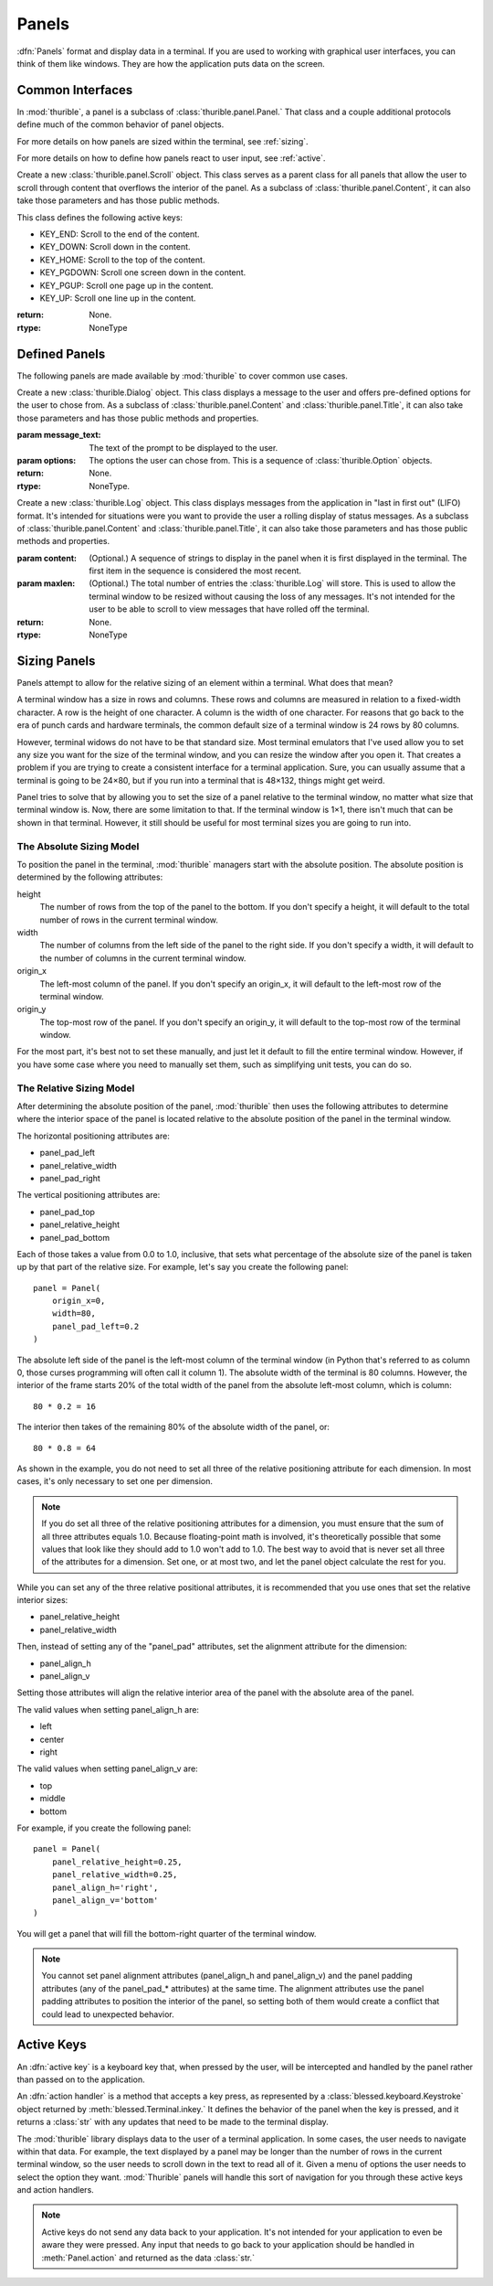 .. _panels:

######
Panels
######

:dfn:`Panels` format and display data in a terminal. If you are used
to working with graphical user interfaces, you can think of them like
windows. They are how the application puts data on the screen.

.. _interfaces:

Common Interfaces
*****************

In :mod:`thurible`, a panel is a subclass of :class:`thurible.panel.Panel.`
That class and a couple additional protocols define much of the common
behavior of panel objects.

For more details on how panels are sized within the terminal, see
:ref:`sizing`.

For more details on how to define how panels react to user input,
see :ref:`active`.

.. class:: thurible.panel.Panel(height=None, width=None, term=None, \
    origin_y=None, origin_x=None, bg='', fg='', panel_pad_bottom=None, \
    panel_pad_left=None, panel_pad_right=None, panel_pad_top=None, \
    panel_relative_height=None panel_relative_width=None \
    panel_align_h=None, panel_align_v=None)

    Create a new :class:`Panel` object. This class serves as a parent
    class for all panels, providing the core code relating to the 
    area the panel fills in the terminal window.

    :param height: (Optional.) The height of the pane.
    :param width: (Optional.) The width of the pane.
    :param term: (Optional.) A :class:`blessed.Terminal` instance for
        formatting text for terminal display.
    :param origin_y: (Optional.) The terminal row for the top of the
        panel.
    :param origin_x: (Optional.) The terminal column for the left
        side of the panel.
    :param fg: (Optional.) A string describing the foreground color
        of the pane. See the documentation for :mod:`blessed` for more
        detail on the available options.
    :param bg: (Optional.) A string describing the background color
        of the pane. See the documentation for :mod:`blessed` for more
        detail on the available options.
    :param panel_pad_top: (Optional.) Distance between the
        Y origin of the panel and the top of the interior of the
        panel. It is a percentage expressed as a :class:`float`
        between 0.0 and 1.0, inclusive. See :ref:`sizing` for more
        information.
    :param panel_relative_height: (Optional.) The height of the
        interior of the panel in comparison of the full `height` of
        the panel. It is a percentage expressed as a :class:`float`
        between 0.0 and 1.0, inclusive. See :ref:`sizing` for more
        information.
    :param panel_pad_bottom: (Optional.) Distance between the
        full height of the panel and the interior of the panel.
        It is a percentage expressed as a :class:`float` between 0.0
        and 1.0, inclusive. See :ref:`sizing` for more information.
    :param panel_pad_left: (Optional.) Distance between the
        X origin of the panel and the left side of the interior
        of the panel. It is a percentage expressed as a :class:`float`
        between 0.0 and 1.0, inclusive. See :ref:`sizing` for more
        information.
    :param panel_relative_width: (Optional.) The width of the
        interior of the panel in comparison of the full width of
        the panel. It is a percentage expressed as a :class:`float`
        between 0.0 and 1.0, inclusive. See :ref:`sizing` for more
        information.
    :param panel_pad_right: (Optional.) Distance between the full
        width of the panel and the right side of the interior of
        the panel. It is a percentage expressed as a :class:`float`
        between 0.0 and 1.0, inclusive. See :ref:`sizing` for more
        information.
    :param panel_align_h: (Optional.) If the interior of the panel
        is smaller than the full width of the panel, this sets
        how the interior of the panel is aligned within the full
        height. It is a percentage expressed as a :class:`float`
        between 0.0 and 1.0, inclusive. See :ref:`sizing` for more
        information.
    :param panel_align_v: (Optional.) If the interior of the panel
        is smaller than the full width of the panel, this sets
        how the interior of the panel is aligned within the full
        height. It is a percentage expressed as a :class:`float`
        between 0.0 and 1.0, inclusive. See :ref:`sizing` for more
        information.
    :return: None.
    :rtype: NoneType

    .. property:: active_keys

        The key presses the class will react to and the handler that
        acts on that key press.
    
        :return: A :class:`dict` object where the keys are the representation
            of the :class:`blessed.keyboard.Keystroke` object emitted when
            the key is pressed and the values are the action handler
            methods called when the key is pressed.
        :rtype: dict

    .. property:: inner_height

        The number of rows in the terminal contained within the interior
        of the panel.
    
        :return: :class:`int`
        :rtype: int

    .. property:: inner_width

        The number of columns in the terminal contained within the
        interior of the panel.
    
        :return: :class:`int`
        :rtype: int

    .. property:: inner_x

        The left-most column in the terminal of the interior of the panel.
    
        :return: :class:`int`
        :rtype: int

    .. property:: inner_y

        The top-most row in the terminal of the interior of the panel.
    
        :return: :class:`int`
        :rtype: int

    .. method:: action(key)

        Act on a keystroke typed by the user.
    
        :param key: A :class:`blessed.keyboard.Keystroke` object representing
            the key pressed by the user.
        :return: A :class:`tuple` object containing two :class:`str` objects.
            The first string is any data that needs to be sent to the
            application. The second string contains any updates needed
            to be made to the terminal display.
        :rtype: tuple

    .. method:: clear_contents()

        Clear the interior area of the panel.
    
        :return: A :class:`str` object containing the update needed to be
            made to the terminal display.
        :rtype: str

    .. method:: register_key(key, handler)

        Declare the key presses the class will react to, and define the
        action the class will take when that key is pressed.
    
        :param key: The name of the key pressed as returned by the
            representation of the :class:`blessed.keyboard.Keystroke`
            emitted by the key press.
        :param handler: And action handler to invoke when the key is
            pressed. An action handler is a function that takes an
            optional :class:`blessed.keyboard.Keystroke` object and
            returns a string that contains any changes that need to be
            made to the terminal display as a result of the key press.
        :return: None.
        :rtype: NoneType

    .. method:: update(msg)

        Act on a message sent by the application.
    
        :param msg: A message sent by the application.
        :return: A :class:`str` object containing any updates needed to be
            made to the terminal display.
        :rtype: str

.. class:: thurible.panel.Frame(frame_type=None, frame_bg='', frame_fg='' \
    *args, **kwargs)

    Create a new :class:`thurible.panel.Frame` object. This class serves
    as a parent class for all panels that can have a frame surrounding
    the interior of the panel. As a subclass of :class:`thurible.panel.Panel`,
    it can also take those parameters and has those public methods.

    :param frame_type: (Optional.) If a string, the string determines
        the frame used for the pane. The available options are defined
        by :class:`thurible.util.Box.` If None, the pane doesn't have a
        frame.
    :param frame_fg: (Optional.) A string describing the foreground
        color of the frame. See the documentation for :mod:`blessed` for
        more detail on the available options. If :attr:`fg` is set and
        this is not, the frame will have the :attr:`fg` color.
    :param frame_bg: (Optional.) A string describing the background
        color of the frame. See the documentation for :mod:`blessed` for
        more detail on the available options. If :attr:`bg` is set and
        this is not, the frame will have the :attr:`bg` color.
    :return: None.
    :rtype: NoneType

.. class:: thurible.panel.Content(content_align_h='center', \
    content_align_v='middle', content_pad_left=0.0, content_pad_right=0.0, \
    *args, **kwargs)

    Create a new :class:`thurible.panel.Content` object. This class
    serves as a parent class for all panels that allow padding between
    the frame surrounding the interior of the panel and the content
    contained by the panel. The nature of that content is defined by
    the subclass. As a subclass of :class:`thurible.panel.Frame`, it
    can also take those parameters and has those public methods.

    :param content_align_h: (Optional.) The horizontal alignment
        of the contents of the panel. It defaults to center.
    :param content_align_v: (Optional.) The vertical alignment of
        the contents of the penal. It defaults to middle.
    :param content_pad_left: (Optional.) The amount of padding
        between the left inner margin of the panel and the content.
        It is measured as a float between 0.0 and 1.0, where 0.0
        is no padding and 1.0 is the entire width of the panel is
        padding. The default is 0.0.
    :param content_pad_right: (Optional.) The amount of padding
        between the right inner margin of the panel and the content.
        It is measured as a float between 0.0 and 1.0, where 0.0
        is no padding and 1.0 is the entire width of the panel is
        padding. The default is 0.0.
    :return: None.
    :rtype: NoneType

.. class:: thurible.panel.Scroll(*args, **kwargs)

    Create a new :class:`thurible.panel.Scroll` object. This class
    serves as a parent class for all panels that allow the user
    to scroll through content that overflows the interior of the
    panel. As a subclass of :class:`thurible.panel.Content`, it can
    also take those parameters and has those public methods.
    
    This class defines the following active keys:
    
    *   KEY_END: Scroll to the end of the content.
    *   KEY_DOWN: Scroll down in the content.
    *   KEY_HOME: Scroll to the top of the content.
    *   KEY_PGDOWN: Scroll one screen down in the content.
    *   KEY_PGUP: Scroll one page up in the content.
    *   KEY_UP: Scroll one line up in the content.

    :return: None.
    :rtype: NoneType

.. class:: thurible.panel.Title(footer_align='left', footer_frame=False \
    footer_text='', title_align='left', title_bg='', title_fg='', \
    title_frame=False title_text='', *args, **kwargs)

    Create a new :class:`thurible.panel.Title` object. This class serves
    as a parent class for all panels that all the user to put a title
    on the top of the panel and a footer on the bottom of the frame. As
    a subclass of :class:`thurible.panel.Frame`, it can alse take those
    parameters and has those public methods and properties.
    
    :param footer_align: (Optional.) The horizontal alignment of the
        footer. The available options are "left", "center", and "right".
    :param footer_frame: (Optional.) Whether the frame should be capped
        on either side of the footer.
    :param footer_text: (Optional.) The text contained within the
        footer.
    :param title_align: (Optional.) The horizontal alignment of the
        title. The available options are "left", "center", and "right".
    :param title_bg: (Optional.) The background color of the title and
        footer. See the documentation for :mod:`blessed` for more detail
        on the available options.
    :param title_fg: (Optional.) The foreground color of the title and
        footer. See the documentation for :mod:`blessed` for more detail
        on the available options.
    :param title_frame: (Optional.) Whether the frame should be capped
        on either side of the title.
    :param title_text: (Optional.) The text contained within the
        title.
    :return: None.
    :rtype: NoneType

    .. property:: footer

        The footer as a string that could be used to update the terminal.
    
        :return: A :class:`str` object.
        :rtype: str

    .. property:: title

        The title as a string that could be used to update the terminal.
    
        :return: A :class:`str` object.
        :rtype: str

.. _defined:

Defined Panels
**************

The following panels are made available by :mod:`thurible` to cover common
use cases.

.. class:: thurible.Dialog(message_text, options, *args, **kwargs)

    Create a new :class:`thurible.Dialog` object. This class displays
    a message to the user and offers pre-defined options for the
    user to chose from. As a subclass of :class:`thurible.panel.Content`
    and :class:`thurible.panel.Title`, it can also take those parameters
    and has those public methods and properties.
    
    :param message_text: The text of the prompt to be displayed to
        the user.
    :param options: The options the user can chose from. This is a
        sequence of :class:`thurible.Option` objects.
    :return: None.
    :rtype: NoneType.
    
    .. property:: message

        The message as a string that could be used to update the terminal.
    
        :return: A :class:`str` object.
        :rtype: str

.. class:: thurible.Log(content=None, maxlen=50)

    Create a new :class:`thurible.Log` object. This class displays
    messages from the application in "last in first out" (LIFO)
    format. It's intended for situations were you want to provide
    the user a rolling display of status messages. As a subclass of
    :class:`thurible.panel.Content` and :class:`thurible.panel.Title`,
    it can also take those parameters and has those public methods
    and properties.
    
    :param content: (Optional.) A sequence of strings to display
        in the panel when it is first displayed in the terminal.
        The first item in the sequence is considered the most
        recent.
    :param maxlen: (Optional.) The total number of entries the
        :class:`thurible.Log` will store. This is used to allow the
        terminal window to be resized without causing the loss of
        any messages. It's not intended for the user to be able to
        scroll to view messages that have rolled off the terminal.
    :return: None.
    :rtype: NoneType

    .. property:: lines
    
        The lines of text available to be displayed in the panel
        after they have been wrapped to fit the width of the
        interior of the panel. A message from the application may
        be split into multiple lines.
        
        :return: A :class:`list` object containing each line of
            text as a :class:`str`.
        :rtype: list

.. class:: thurible.Menu(options, select_bg='', select_fg='', \
    content_align_h='left', content_align_v='top', *args, **kwargs)
    
    Create a new :class:`thurible.Menu` object. This class provides
    a list of options the user can select. As a subclass of
    :class:`thurible.panel.Scroll` and :class:`thurible.panel.Title`,
    it can also take those parameters and has those public methods,
    properties, and active keys.
    
    :class:`thurible.Menu` adds the additional active key:
    
    *   KEY_ENTER: Select the highlighted option.
    *   Optional hot keys to highlight the options, as defined in the
        :class:`thurible.Option` object for the option.
    
    :class:`thurible.Menu` modifies the behavior of the following
    active keys:
    
    *   KEY_END: Highlight the last option, scrolling if needed.
    *   KEY_DOWN: Highlight the next option, scrolling if needed.
    *   KEY_HOME: Highlight the first option, scrolling if needed.
    *   KEY_PGDOWN: Scroll to and highlight the option one screen down.
    *   KEY_PGUP: Scroll to and highlight the option one screen up.
    *   KEY_UP: Highlight the previous option, scrolling if needed.
    
    For more information on active keys, see :ref:`active`.
    
    :param options: A sequence of :class:`thurible.Option` objects
        defining the options available to the user.
    :param select_bg: (Optional.) The background color used to
        highlight an option.
    :param select_fg: (Optional.) The foreground color used to
        highlight an option.
    :param content_align_h: (Optional.) The horizontal alignment
        of the contents of the panel. It defaults to "left".
    :param content_align_v: (Optional.) The vertical alignment
        of the contents of the panel. It defaults to "top".
    :return: None.
    :rtype: NoneType
    
    .. property:: field_width
    
        The width of the highlightable area of each option as
        determined by the option with the most characters.
        
        :return: A :class:`int` object.
        :rtype: int

    .. property:: lines
    
        A :class:`list` of :class:`str` objects used to display
        the panel in the terminal.
        
        :return: A :class:`list` object of :class:`str` objects.
        :rtype: list

.. _sizing:

Sizing Panels
*************

Panels attempt to allow for the relative sizing of an element
within a terminal. What does that mean?

A terminal window has a size in rows and columns. These rows
and columns are measured in relation to a fixed-width character.
A row is the height of one character. A column is the width of
one character. For reasons that go back to the era of punch
cards and hardware terminals, the common default size of a
terminal window is 24 rows by 80 columns.

However, terminal widows do not have to be that standard size.
Most terminal emulators that I've used allow you to set any
size you want for the size of the terminal window, and you can
resize the window after you open it. That creates a problem if
you are trying to create a consistent interface for a terminal
application. Sure, you can usually assume that a terminal is
going to be 24×80, but if you run into a terminal that is
48×132, things might get weird.

Panel tries to solve that by allowing you to set the size of
a panel relative to the terminal window, no matter what size
that terminal window is. Now, there are some limitation to that.
If the terminal window is 1×1, there isn't much that can be
shown in that terminal. However, it still should be useful for
most terminal sizes you are going to run into.

.. _absolute:

The Absolute Sizing Model
-------------------------
To position the panel in the terminal, :mod:`thurible` managers start
with the absolute position. The absolute position is determined
by the following attributes:

height
    The number of rows from the top of the panel to the bottom.
    If you don't specify a height, it will default to the
    total number of rows in the current terminal window.
width
    The number of columns from the left side of the panel to
    the right side. If you don't specify a width, it will
    default to the number of columns in the current terminal
    window.
origin_x
    The left-most column of the panel. If you don't specify an
    origin_x, it will default to the left-most row of the
    terminal window.
origin_y
    The top-most row of the panel. If you don't specify an
    origin_y, it will default to the top-most row of the
    terminal window.

For the most part, it's best not to set these manually, and just
let it default to fill the entire terminal window. However, if
you have some case where you need to manually set them, such as
simplifying unit tests, you can do so.

.. _relative:

The Relative Sizing Model
-------------------------
After determining the absolute position of the panel, :mod:`thurible`
then uses the following attributes to determine where the
interior space of the panel is located relative to the absolute
position of the panel in the terminal window.

The horizontal positioning attributes are:

*	panel_pad_left
*   panel_relative_width
*   panel_pad_right

The vertical positioning attributes are:

*   panel_pad_top
*   panel_relative_height
*   panel_pad_bottom

Each of those takes a value from 0.0 to 1.0, inclusive, that
sets what percentage of the absolute size of the panel is
taken up by that part of the relative size. For example, let's
say you create the following panel::

    panel = Panel(
        origin_x=0,
        width=80,
        panel_pad_left=0.2
    )

The absolute left side of the panel is the left-most column of
the terminal window (in Python that's referred to as column 0,
those curses programming will often call it column 1). The
absolute width of the terminal is 80 columns. However, the
interior of the frame starts 20% of the total width of the panel
from the absolute left-most column, which is column::

    80 * 0.2 = 16

The interior then takes of the remaining 80% of the absolute
width of the panel, or::

    80 * 0.8 = 64

As shown in the example, you do not need to set all three of
the relative positioning attribute for each dimension. In most
cases, it's only necessary to set one per dimension.

.. note::
    If you do set all three of the relative positioning
    attributes for a dimension, you must ensure that the sum
    of all three attributes equals 1.0. Because floating-point
    math is involved, it's theoretically possible that some
    values that look like they should add to 1.0 won't add to
    1.0. The best way to avoid that is never set all three
    of the attributes for a dimension. Set one, or at most
    two, and let the panel object calculate the rest for you.

While you can set any of the three relative positional
attributes, it is recommended that you use ones that set the
relative interior sizes:

*   panel_relative_height
*   panel_relative_width

Then, instead of setting any of the "panel_pad" attributes, set
the alignment attribute for the dimension:

*   panel_align_h
*   panel_align_v

Setting those attributes will align the relative interior area
of the panel with the absolute area of the panel.

The valid values when setting panel_align_h are:

*   left
*   center
*   right

The valid values when setting panel_align_v are:

*   top
*   middle
*   bottom

For example, if you create the following panel::

    panel = Panel(
        panel_relative_height=0.25,
        panel_relative_width=0.25,
        panel_align_h='right',
        panel_align_v='bottom'
    )

You will get a panel that will fill the bottom-right quarter of
the terminal window.

.. note::
    You cannot set panel alignment attributes (panel_align_h
    and panel_align_v) and the panel padding attributes (any of
    the panel_pad_* attributes) at the same time. The alignment
    attributes use the panel padding attributes to position the
    interior of the panel, so setting both of them would create
    a conflict that could lead to unexpected behavior.

.. _active:

Active Keys
***********

An :dfn:`active key` is a keyboard key that, when pressed by the user,
will be intercepted and handled by the panel rather than passed on to
the application.

An :dfn:`action handler` is a method that accepts a key press, as
represented by a :class:`blessed.keyboard.Keystroke` object returned
by :meth:`blessed.Terminal.inkey.` It defines the behavior of the panel
when the key is pressed, and it returns a :class:`str` with any updates
that need to be made to the terminal display.

The :mod:`thurible` library displays data to the user of a terminal
application. In some cases, the user needs to navigate within that
data. For example, the text displayed by a panel may be longer than
the number of rows in the current terminal window, so the user needs
to scroll down in the text to read all of it. Given a menu of options
the user needs to select the option they want. :mod:`Thurible` panels
will handle this sort of navigation for you through these active keys
and action handlers.

.. note::
    Active keys do not send any data back to your application. It's
    not intended for your application to even be aware they were
    pressed. Any input that needs to go back to your application
    should be handled in :meth:`Panel.action` and returned as the data
    :class:`str.`
